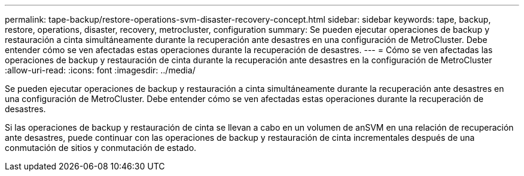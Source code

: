 ---
permalink: tape-backup/restore-operations-svm-disaster-recovery-concept.html 
sidebar: sidebar 
keywords: tape, backup, restore, operations, disaster, recovery, metrocluster, configuration 
summary: Se pueden ejecutar operaciones de backup y restauración a cinta simultáneamente durante la recuperación ante desastres en una configuración de MetroCluster. Debe entender cómo se ven afectadas estas operaciones durante la recuperación de desastres. 
---
= Cómo se ven afectadas las operaciones de backup y restauración de cinta durante la recuperación ante desastres en la configuración de MetroCluster
:allow-uri-read: 
:icons: font
:imagesdir: ../media/


[role="lead"]
Se pueden ejecutar operaciones de backup y restauración a cinta simultáneamente durante la recuperación ante desastres en una configuración de MetroCluster. Debe entender cómo se ven afectadas estas operaciones durante la recuperación de desastres.

Si las operaciones de backup y restauración de cinta se llevan a cabo en un volumen de anSVM en una relación de recuperación ante desastres, puede continuar con las operaciones de backup y restauración de cinta incrementales después de una conmutación de sitios y conmutación de estado.
